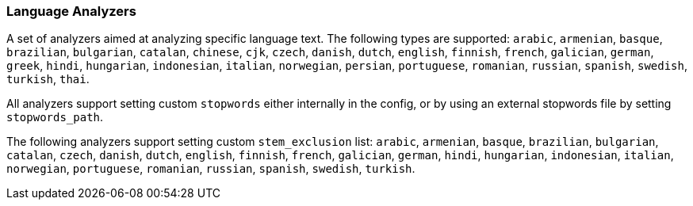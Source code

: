 [[analysis-lang-analyzer]]
=== Language Analyzers

A set of analyzers aimed at analyzing specific language text. The
following types are supported: `arabic`, `armenian`, `basque`,
`brazilian`, `bulgarian`, `catalan`, `chinese`, `cjk`, `czech`,
`danish`, `dutch`, `english`, `finnish`, `french`, `galician`, `german`,
`greek`, `hindi`, `hungarian`, `indonesian`, `italian`, `norwegian`,
`persian`, `portuguese`, `romanian`, `russian`, `spanish`, `swedish`,
`turkish`, `thai`.

All analyzers support setting custom `stopwords` either internally in
the config, or by using an external stopwords file by setting
`stopwords_path`.

The following analyzers support setting custom `stem_exclusion` list:
`arabic`, `armenian`, `basque`, `brazilian`, `bulgarian`, `catalan`,
`czech`, `danish`, `dutch`, `english`, `finnish`, `french`, `galician`,
`german`, `hindi`, `hungarian`, `indonesian`, `italian`, `norwegian`,
`portuguese`, `romanian`, `russian`, `spanish`, `swedish`, `turkish`.
